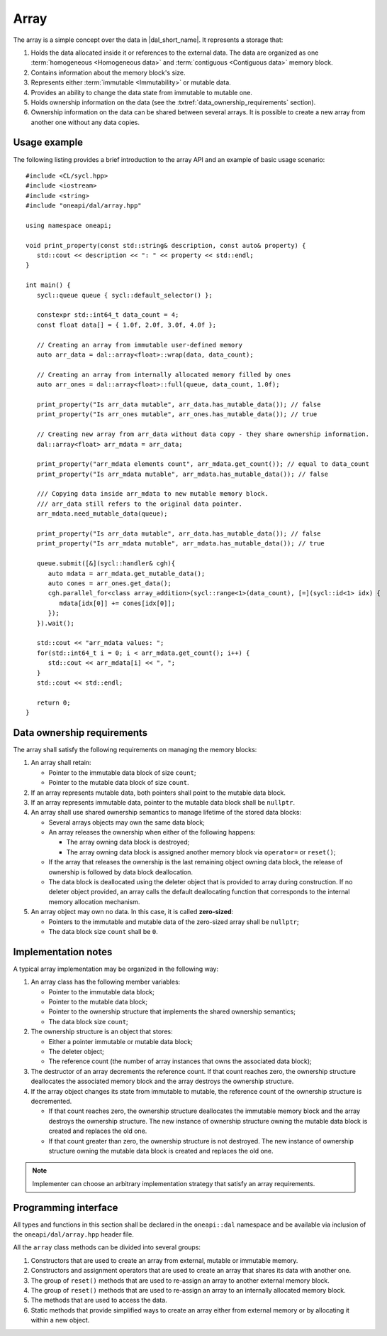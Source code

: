 .. SPDX-FileCopyrightText: 2019-2020 Intel Corporation
..
.. SPDX-License-Identifier: CC-BY-4.0

.. highlight:: cpp
.. default-domain:: cpp

=====
Array
=====

The array is a simple concept over the data in |dal_short_name|. It represents
a storage that:

1. Holds the data allocated inside it or references to the external data. The
   data are organized as one :term:`homogeneous <Homogeneous data>` and
   :term:`contiguous <Contiguous data>` memory block.

2. Contains information about the memory block's size.

3. Represents either :term:`immutable <Immutability>` or mutable data.

4. Provides an ability to change the data state from immutable to
   mutable one.

5. Holds ownership information on the data (see the :txtref:`data_ownership_requirements` section).

6. Ownership information on the data can be shared between several arrays. It is
   possible to create a new array from another one without any data copies.

-------------
Usage example
-------------

The following listing provides a brief introduction to the array API and an example of basic
usage scenario:

::

   #include <CL/sycl.hpp>
   #include <iostream>
   #include <string>
   #include "oneapi/dal/array.hpp"

   using namespace oneapi;

   void print_property(const std::string& description, const auto& property) {
      std::cout << description << ": " << property << std::endl;
   }

   int main() {
      sycl::queue queue { sycl::default_selector() };

      constexpr std::int64_t data_count = 4;
      const float data[] = { 1.0f, 2.0f, 3.0f, 4.0f };

      // Creating an array from immutable user-defined memory
      auto arr_data = dal::array<float>::wrap(data, data_count);

      // Creating an array from internally allocated memory filled by ones
      auto arr_ones = dal::array<float>::full(queue, data_count, 1.0f);

      print_property("Is arr_data mutable", arr_data.has_mutable_data()); // false
      print_property("Is arr_ones mutable", arr_ones.has_mutable_data()); // true

      // Creating new array from arr_data without data copy - they share ownership information.
      dal::array<float> arr_mdata = arr_data;

      print_property("arr_mdata elements count", arr_mdata.get_count()); // equal to data_count
      print_property("Is arr_mdata mutable", arr_mdata.has_mutable_data()); // false

      /// Copying data inside arr_mdata to new mutable memory block.
      /// arr_data still refers to the original data pointer.
      arr_mdata.need_mutable_data(queue);

      print_property("Is arr_data mutable", arr_data.has_mutable_data()); // false
      print_property("Is arr_mdata mutable", arr_mdata.has_mutable_data()); // true

      queue.submit([&](sycl::handler& cgh){
         auto mdata = arr_mdata.get_mutable_data();
         auto cones = arr_ones.get_data();
         cgh.parallel_for<class array_addition>(sycl::range<1>(data_count), [=](sycl::id<1> idx) {
            mdata[idx[0]] += cones[idx[0]];
         });
      }).wait();

      std::cout << "arr_mdata values: ";
      for(std::int64_t i = 0; i < arr_mdata.get_count(); i++) {
         std::cout << arr_mdata[i] << ", ";
      }
      std::cout << std::endl;

      return 0;
   }

.. _data_ownership_requirements:

---------------------------
Data ownership requirements
---------------------------

The array shall satisfy the following requirements on managing the memory blocks:

1. An array shall retain:

   -  Pointer to the immutable data block of size ``count``;

   -  Pointer to the mutable data block of size ``count``.

2. If an array represents mutable data, both pointers shall point to the mutable data block.

3. If an array represents immutable data, pointer to the mutable data block shall be ``nullptr``.

4. An array shall use shared ownership semantics to manage lifetime of the stored data blocks:

   - Several arrays objects may own the same data block;

   - An array releases the ownership when either of the following happens:

     - The array owning data block is destroyed;

     - The array owning data block is assigned another memory block via
       ``operator=`` or ``reset()``;

   - If the array that releases the ownership is the last remaining object owning data block,
     the release of ownership is followed by data block deallocation.

   - The data block is deallocated using the deleter object that is provided to array during
     construction. If no deleter object provided, an array calls the default deallocating
     function that corresponds to the internal memory allocation mechanism.

5. An array object may own no data. In this case, it is called **zero-sized**:

   - Pointers to the immutable and mutable data of the zero-sized array shall be ``nullptr``;
   - The data block size ``count`` shall be ``0``.


.. _implementation_notes:

--------------------
Implementation notes
--------------------
A typical array implementation may be organized in the following way:

1. An array class has the following member variables:

   - Pointer to the immutable data block;

   - Pointer to the mutable data block;

   - Pointer to the ownership structure that implements the shared ownership semantics;

   - The data block size ``count``;

2. The ownership structure is an object that stores:

   - Either a pointer immutable or mutable data block;

   - The deleter object;

   - The reference count (the number of array instances that owns the associated data block);

3. The destructor of an array decrements the reference count. If that count reaches zero, the
   ownership structure deallocates the associated memory block and the array destroys the ownership
   structure.

4. If the array object changes its state from immutable to mutable, the reference count of the
   ownership structure is decremented.

   - If that count reaches zero, the ownership structure
     deallocates the immutable memory block and the array destroys the ownership structure. The new
     instance of ownership structure owning the mutable data block is created and replaces the old one.

   - If that count greater than zero, the ownership structure is not destroyed. The new
     instance of ownership structure owning the mutable data block is created and replaces the old
     one.

.. TODO: Add note regarding thread safety

.. note::
   Implementer can choose an arbitrary implementation strategy that satisfy an array requirements.


.. _programming_interface:

---------------------
Programming interface
---------------------

All types and functions in this section shall be declared in the
``oneapi::dal`` namespace and be available via inclusion of the
``oneapi/dal/array.hpp`` header file.

All the ``array`` class methods can be divided into several groups:

1. Constructors that are used to create an array from external, mutable or
   immutable memory.

2. Constructors and assignment operators that are used to create an array that shares its data
   with another one.

3. The group of ``reset()`` methods that are used to re-assign an array to another external
   memory block.

4. The group of ``reset()`` methods that are used to re-assign an array to an internally
   allocated memory block.

5. The methods that are used to access the data.

6. Static methods that provide simplified ways to create an array either from external
   memory or by allocating it within a new object.

.. onedal_class:: oneapi::dal::array
